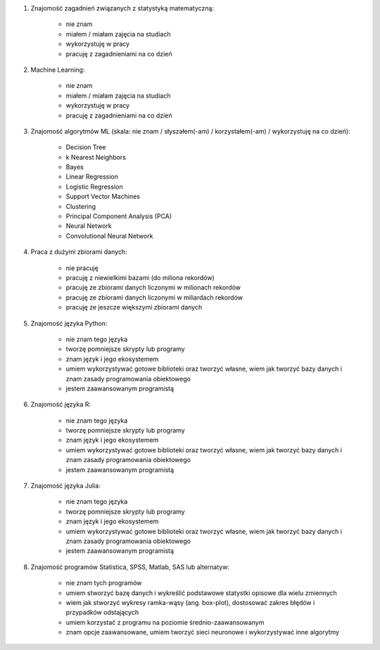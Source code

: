 #. Znajomość zagadnień związanych z statystyką matematyczną:

    * nie znam
    * miałem / miałam zajęcia na studiach
    * wykorzystuję w pracy
    * pracuję z zagadnieniami na co dzień

#. Machine Learning:

    * nie znam
    * miałem / miałam zajęcia na studiach
    * wykorzystuję w pracy
    * pracuję z zagadnieniami na co dzień

#. Znajomość algorytmów ML (skala: nie znam / słyszałem(-am) / korzystałem(-am) / wykorzystuję na co dzień):

    * Decision Tree
    * k Nearest Neighbors
    * Bayes
    * Linear Regression
    * Logistic Regression
    * Support Vector Machines
    * Clustering
    * Principal Component Analysis (PCA)
    * Neural Network
    * Convolutional Neural Network

#. Praca z dużymi zbiorami danych:

    * nie pracuję
    * pracuję z niewielkimi bazami (do miliona rekordów)
    * pracuję ze zbiorami danych liczonymi w milionach rekordów
    * pracuję ze zbiorami danych liczonymi w miliardach rekordów
    * pracuję ze jeszcze większymi zbiorami danych

#. Znajomość języka Python:

    * nie znam tego języka
    * tworzę pomniejsze skrypty lub programy
    * znam język i jego ekosystemem
    * umiem wykorzystywać gotowe biblioteki oraz tworzyć własne, wiem jak tworzyć bazy danych i znam zasady programowania obiektowego
    * jestem zaawansowanym programistą

#. Znajomość języka R:

    * nie znam tego języka
    * tworzę pomniejsze skrypty lub programy
    * znam język i jego ekosystemem
    * umiem wykorzystywać gotowe biblioteki oraz tworzyć własne, wiem jak tworzyć bazy danych i znam zasady programowania obiektowego
    * jestem zaawansowanym programistą

#. Znajomość języka Julia:

    * nie znam tego języka
    * tworzę pomniejsze skrypty lub programy
    * znam język i jego ekosystemem
    * umiem wykorzystywać gotowe biblioteki oraz tworzyć własne, wiem jak tworzyć bazy danych i znam zasady programowania obiektowego
    * jestem zaawansowanym programistą

#. Znajomość programów Statistica, SPSS, Matlab, SAS lub alternatyw:

    * nie znam tych programów
    * umiem stworzyć bazę danych i wykreślić podstawowe statystki opisowe dla wielu zmiennych
    * wiem jak stworzyć wykresy ramka-wąsy (ang. box-plot), dostosować zakres błędów i przypadków odstających
    * umiem korzystać z programu na poziomie średnio-zaawansowanym
    * znam opcje zaawansowane, umiem tworzyć sieci neuronowe i wykorzystywać inne algorytmy
